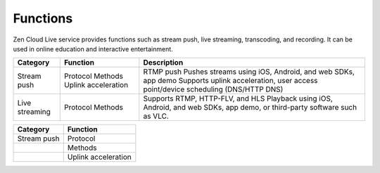 Functions
==================

Zen Cloud Live service provides functions such as stream push, live streaming, transcoding, and recording. It can be used in online education and interactive entertainment.

==================== ==================== =============================================================================================
**Category**  		 **Function** 	      **Description**                                                                          
==================== ==================== =============================================================================================
Stream push   	     Protocol             RTMP push                                                                                    
		     Methods	          Pushes streams using iOS, Android, and web SDKs, app demo                                    
		     Uplink acceleration  Supports uplink acceleration, user access point/device scheduling (DNS/HTTP DNS)             
Live streaming       Protocol	          Supports RTMP, HTTP-FLV, and HLS			                                                
		     Methods		  Playback using iOS, Android, and web SDKs, app demo, or third-party software such as VLC.    
==================== ==================== =============================================================================================


+----------------+---------------------------------+
| Category 	 | Function                        |
+================+=================================+
| Stream push    | Protocol                  	   |
+----------------+---------------------------------+
|                | Methods			   |
+----------------+---------------------------------+
|   		 | Uplink acceleration             |
+----------------+---------------------------------+
